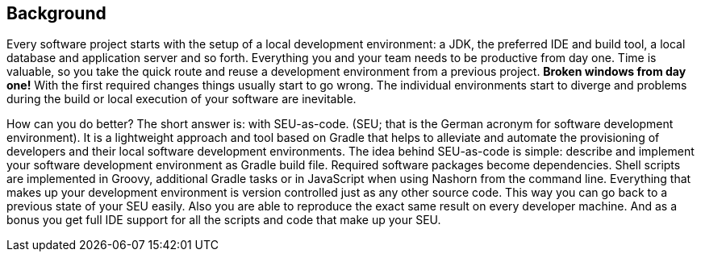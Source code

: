 == Background

Every software project starts with the setup of a local development environment:
a JDK, the preferred IDE and build tool, a local database and application server
and so forth. Everything you and your team needs to be productive from day one.
Time is valuable, so you take the quick route and reuse a development environment
from a previous project. *Broken windows from day one!* With the first required
changes things usually start to go wrong. The individual environments start to
diverge and problems during the build or local execution of your software are
inevitable.

How can you do better? The short answer is: with SEU-as-code. (SEU; that is the
German acronym for software development environment). It is a lightweight approach
and tool based on Gradle that helps to alleviate and automate the provisioning of
developers and their local software development environments. The idea behind
SEU-as-code is simple: describe and implement your software development environment
as Gradle build file. Required software packages become dependencies. Shell scripts
are implemented in Groovy, additional Gradle tasks or in JavaScript when using
Nashorn from the command line. Everything that makes up your development environment
is version controlled just as any other source code. This way you can go back to
a previous state of your SEU easily. Also you are able to reproduce the exact same
result on every developer machine. And as a bonus you get full IDE support for
all the scripts and code that make up your SEU.
